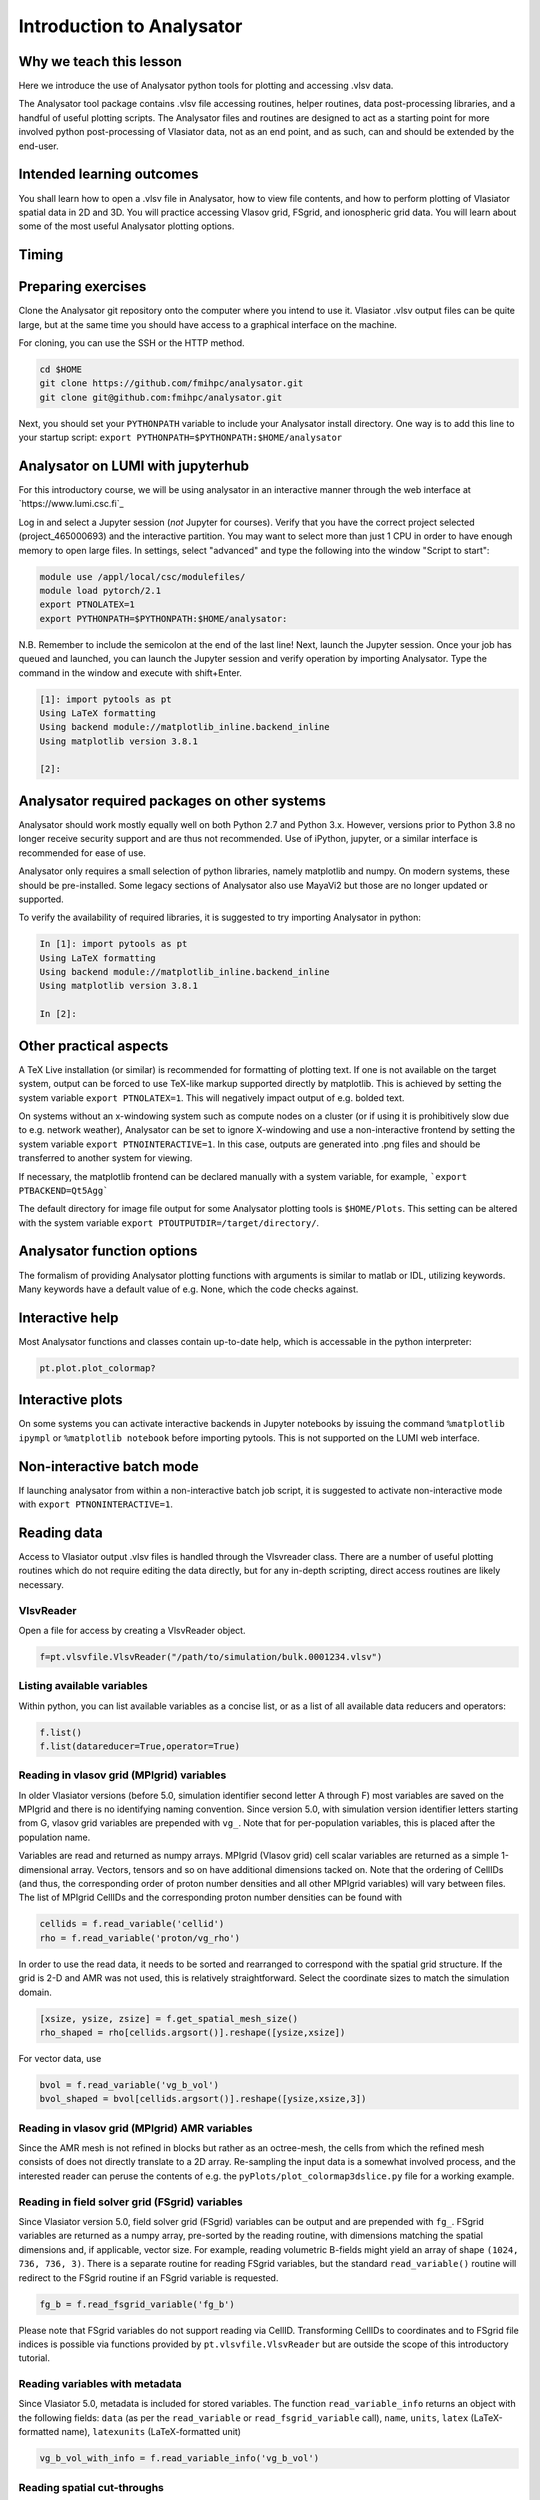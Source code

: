 Introduction to Analysator
==========================

Why we teach this lesson
------------------------

Here we introduce the use of Analysator python tools for plotting and accessing .vlsv data.

The Analysator tool package contains .vlsv file accessing routines, helper routines,
data post-processing libraries, and a handful of useful plotting scripts. The Analysator
files and routines are designed to act as a starting point for more involved python post-processing
of Vlasiator data, not as an end point, and as such, can and should be extended by the end-user.

Intended learning outcomes
--------------------------

You shall learn how to open a .vlsv file in Analysator, how to view file contents, and how to perform
plotting of Vlasiator spatial data in 2D and 3D. You will practice accessing Vlasov grid, FSgrid, and
ionospheric grid data. You will learn about some of the most useful Analysator plotting options.

Timing
------



Preparing exercises
-------------------

Clone the Analysator git repository onto the computer where you intend to use it.
Vlasiator .vlsv output files can be quite large, but at the same time you should have access to a
graphical interface on the machine.

For cloning, you can use the SSH or the HTTP method.

.. code-block:: bash

   cd $HOME
   git clone https://github.com/fmihpc/analysator.git
   git clone git@github.com:fmihpc/analysator.git

Next, you should set your ``PYTHONPATH`` variable to include your Analysator install directory. One way is to add this line to your startup script:
``export PYTHONPATH=$PYTHONPATH:$HOME/analysator``

Analysator on LUMI with jupyterhub
----------------------------------

For this introductory course, we will be using analysator in an interactive manner through the web interface at
`https://www.lumi.csc.fi`_

Log in and select a Jupyter session (*not* Jupyter for courses). Verify that you have the correct project selected (project_465000693) and the interactive partition. You may want to select more than just 1 CPU in order to have enough memory to open large files. In settings, select "advanced" and type the following into the window "Script to start":

.. code-block:: bash

   module use /appl/local/csc/modulefiles/
   module load pytorch/2.1
   export PTNOLATEX=1
   export PYTHONPATH=$PYTHONPATH:$HOME/analysator:

N.B. Remember to include the semicolon at the end of the last line! Next, launch the Jupyter session. Once your job has queued and launched, you can launch the Jupyter session and verify operation by importing Analysator. Type the command in the window and execute with shift+Enter.

.. code-block:: python

   [1]: import pytools as pt
   Using LaTeX formatting
   Using backend module://matplotlib_inline.backend_inline
   Using matplotlib version 3.8.1

   [2]:

Analysator required packages on other systems
---------------------------------------------

Analysator should work mostly equally well on both Python 2.7 and Python 3.x. However, versions prior to
Python 3.8 no longer receive security support and are thus not recommended. Use of iPython, jupyter, or
a similar interface is recommended for ease of use. 

Analysator only requires a small selection of python libraries, namely matplotlib and numpy. On modern
systems, these should be pre-installed. Some legacy sections of Analysator also use MayaVi2 but those
are no longer updated or supported. 

To verify the availability of required libraries, it is suggested to try importing Analysator in python:

.. code-block:: python

   In [1]: import pytools as pt
   Using LaTeX formatting
   Using backend module://matplotlib_inline.backend_inline
   Using matplotlib version 3.8.1

   In [2]:

Other practical aspects
-----------------------
A TeX Live installation (or similar) is recommended for formatting of plotting text. If one is not available
on the target system, output can be forced to use TeX-like markup supported directly by matplotlib.
This is achieved by setting the system variable ``export PTNOLATEX=1``. This will negatively impact output
of e.g. bolded text.

On systems without an x-windowing system such as compute nodes on a cluster (or if using it is
prohibitively slow due to e.g. network weather), Analysator can be set to ignore X-windowing and
use a non-interactive frontend by setting the system variable ``export PTNOINTERACTIVE=1``. In this
case, outputs are generated into .png files and should be transferred to another system for viewing.

If necessary, the matplotlib frontend can be declared manually with a system variable,
for example, ```export PTBACKEND=Qt5Agg```

The default directory for image file output for some Analysator plotting tools is ``$HOME/Plots``.
This setting can be altered with the system variable ``export PTOUTPUTDIR=/target/directory/``.

Analysator function options
---------------------------

The formalism of providing Analysator plotting functions with arguments is similar to matlab or IDL, utilizing keywords. Many keywords have a default value of e.g. None, which the code checks against. 

Interactive help
----------------

Most Analysator functions and classes contain up-to-date help, which is accessable in the python interpreter:

.. code-block:: python

   pt.plot.plot_colormap?

Interactive plots
-----------------

On some systems you can activate interactive backends in Jupyter notebooks by issuing the command ``%matplotlib ipympl`` or ``%matplotlib notebook`` before importing pytools. This is not supported on the LUMI web interface.

Non-interactive batch mode
--------------------------

If launching analysator from within a non-interactive batch job script, it is suggested to activate non-interactive mode with ``export PTNONINTERACTIVE=1``.

Reading data
------------

Access to Vlasiator output .vlsv files is handled through the Vlsvreader class. There are a number of
useful plotting routines which do not require editing the data directly, but for any in-depth scripting,
direct access routines are likely necessary.

VlsvReader
**********
Open a file for access by creating a VlsvReader object.

.. code-block:: python

   f=pt.vlsvfile.VlsvReader("/path/to/simulation/bulk.0001234.vlsv")

Listing available variables
***************************

Within python, you can list available variables as a concise list, or as a list of all available data reducers and operators:

.. code-block:: python

   f.list()
   f.list(datareducer=True,operator=True)

Reading in vlasov grid (MPIgrid) variables
******************************************

In older Vlasiator versions (before 5.0, simulation identifier second letter A through F) most
variables are saved on the MPIgrid and there is no identifying naming convention. Since version
5.0, with simulation version identifier letters starting from G, vlasov grid variables are
prepended with ``vg_``. Note that for per-population variables, this is placed after the population name.

Variables are read and returned as numpy arrays. MPIgrid (Vlasov grid) cell scalar variables are returned
as a simple 1-dimensional array. Vectors, tensors and so on have additional dimensions tacked on. Note that
the ordering of CellIDs (and thus, the corresponding order of proton number densities and all other MPIgrid
variables) will vary between files. The list of MPIgrid CellIDs and the corresponding proton number
densities can be found with

.. code-block:: python

   cellids = f.read_variable('cellid')
   rho = f.read_variable('proton/vg_rho')

In order to use the read data, it needs to be sorted and rearranged to correspond with the
spatial grid structure. If the grid is 2-D and AMR was not used, this is relatively straightforward.
Select the coordinate sizes to match the simulation domain.
   
.. code-block:: python

   [xsize, ysize, zsize] = f.get_spatial_mesh_size()
   rho_shaped = rho[cellids.argsort()].reshape([ysize,xsize])

For vector data, use

.. code-block:: python

   bvol = f.read_variable('vg_b_vol')
   bvol_shaped = bvol[cellids.argsort()].reshape([ysize,xsize,3])

Reading in vlasov grid (MPIgrid) AMR variables
**********************************************

Since the AMR mesh is not refined in blocks but rather as an octree-mesh, the cells
from which the refined mesh consists of does not directly translate to a 2D array.
Re-sampling the input data is a somewhat involved process, and the interested reader can
peruse the contents of e.g. the ``pyPlots/plot_colormap3dslice.py`` file for a working example.

Reading in field solver grid (FSgrid) variables
***********************************************

Since Vlasiator version 5.0, field solver grid (FSgrid) variables can be output and are
prepended with ``fg_``. FSgrid variables are returned as a numpy array, pre-sorted by the
reading routine, with dimensions matching the spatial dimensions and, if applicable, vector size.
For example, reading volumetric B-fields might yield an array of shape ``(1024, 736, 736, 3)``.
There is a separate routine for reading FSgrid variables, but the standard ``read_variable()``
routine will redirect to the FSgrid routine if an FSgrid variable is requested.

.. code-block:: python
                
   fg_b = f.read_fsgrid_variable('fg_b')

Please note that FSgrid variables do not support reading via CellID. Transforming CellIDs to coordinates
and to FSgrid file indices is possible via functions provided by ``pt.vlsvfile.VlsvReader`` but are outside
the scope of this introductory tutorial.

Reading variables with metadata
*******************************

Since Vlasiator 5.0, metadata is included for stored variables. The function ``read_variable_info`` returns
an object with the following fields: ``data`` (as per the ``read_variable`` or ``read_fsgrid_variable``
call), ``name``, ``units``, ``latex`` (LaTeX-formatted name), ``latexunits`` (LaTeX-formatted unit)

.. code-block:: python
                
   vg_b_vol_with_info = f.read_variable_info('vg_b_vol')

Reading spatial cut-throughs
****************************

Reading a spatial profile through the simulation can be achieved with the ``cut_through()`` method.
This supports only Vlasov grid data, not FSgrid data. AMR support is not yet included. Select the
starting and final positions and read the line profile with

.. code-block:: python

   cut=pt.calculations.cut_through(f,pos1,pos2);

here ``f`` is the .vlsv file used for reading, ``pos1`` and ``pos2`` are XYZ coordinates (in metres) and the
returned structure contains the relevant cellIDs (``cut[0]``) and position along the cut (``cut[1]``, in metres).
You can read the actual cut data with

.. code-block:: python
                
   variable=get_data(f.read_variable("vg_variablename",cut[0].data))

Plot the data with

.. code-block:: python
                
   ax.plot(cut[1].data/Re, variable)

Instead of reading all cells along a cut, there exists an alternative function which proceeds primarily along
the cut in the dominant cartesian direction and returns one cellID per row/column.

.. code-block:: python
                
   cut = pt.calculations.cut_through_step(f, pos1, pos2)

Interesting questions you might get
-----------------------------------


Q: Why are the output formats so convoluted?

A: They are optimized for run-time performance, so that each MPI task can simply pour its data into
one contiguous region on-disk via MPI writes. 

A2: Evolution over time leads to interesting design choices.

Typical pitfalls
----------------

- Read Vlasov grid data and forget the order the cells based on CELLIDS

- Read FSGrid data and accidentally order that also according to CELLIDS
